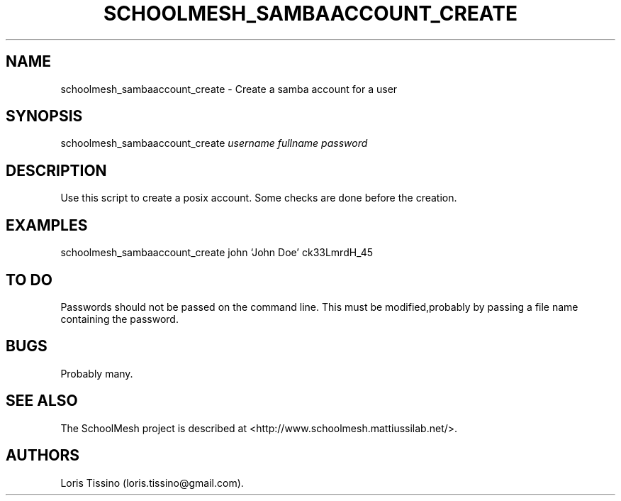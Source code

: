 .TH SCHOOLMESH_SAMBAACCOUNT_CREATE 8 "December 2011" "Schoolmesh User Manuals"
.SH NAME
.PP
schoolmesh_sambaaccount_create - Create a samba account for a user
.SH SYNOPSIS
.PP
schoolmesh_sambaaccount_create \f[I]username\f[] \f[I]fullname\f[]
\f[I]password\f[]
.SH DESCRIPTION
.PP
Use this script to create a posix account.
Some checks are done before the creation.
.SH EXAMPLES
.PP
schoolmesh_sambaaccount_create john `John Doe' ck33LmrdH_45
.SH TO DO
.PP
Passwords should not be passed on the command line.
This must be modified,probably by passing a file name containing
the password.
.SH BUGS
.PP
Probably many.
.SH SEE ALSO
.PP
The SchoolMesh project is described at
<http://www.schoolmesh.mattiussilab.net/>.
.SH AUTHORS
Loris Tissino (loris.tissino\@gmail.com).

